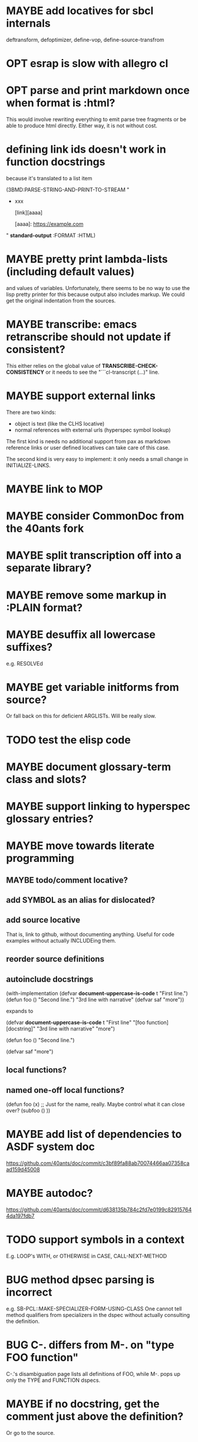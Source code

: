 #+STARTUP: overview
#+SEQ_TODO: TODO(t@) NEXT(n@) STARTED(s@) WAITING(w@) | DONE(d@) OLD(o@) CANCELLED(c@)
#+TODO: MAYBE(m@) FAILED(f@) LOG(l@) DEFERRED(e@) BUG(b@)
* MAYBE add locatives for sbcl internals
deftransform, defoptimizer, define-vop, define-source-transfrom
* OPT esrap is slow with allegro cl
* OPT parse and print markdown once when *format* is :html?
This would involve rewriting everything to emit parse tree fragments or be able to produce html directly. Either way, it is not without cost.
* defining link ids doesn't work in function docstrings
because it's translated to a list item

(3BMD:PARSE-STRING-AND-PRINT-TO-STREAM "
- xxx

    [link][aaaa]
    
    [aaaa]: https://example.com

" *standard-output* :FORMAT :HTML)
* MAYBE pretty print lambda-lists (including default values)
and values of variables. Unfortunately, there seems to be no way to
use the lisp pretty printer for this because output also includes
markup. We could get the original indentation from the sources.
* MAYBE transcribe: emacs retranscribe should not update if consistent?
This either relies on the global value of
*TRANSCRIBE-CHECK-CONSISTENCY* or it needs to see the
"```cl-transcript (...)" line.
* MAYBE support external links
There are two kinds:
- object is text (like the CLHS locative)
- normal references with external urls (hyperspec symbol lookup)

The first kind is needs no additional support from pax as markdown
reference links or user defined locatives can take care of this case.

The second kind is very easy to implement: it only needs a small
change in INITIALIZE-LINKS.
* MAYBE link to MOP
* MAYBE consider CommonDoc from the 40ants fork
* MAYBE split transcription off into a separate library?
* MAYBE remove some markup in :PLAIN format?
* MAYBE desuffix all lowercase suffixes?
e.g. RESOLVEd
* MAYBE get variable initforms from source?
Or fall back on this for deficient ARGLISTs. Will be really slow.
* TODO test the elisp code
* MAYBE document glossary-term class and slots?
* MAYBE support linking to hyperspec glossary entries?
* MAYBE move towards literate programming
** MAYBE todo/comment locative?
** add SYMBOL as an alias for dislocated?
** add source locative
That is, link to github, without documenting anything. Useful for code
examples without actually INCLUDEing them.
** reorder source definitions
** autoinclude docstrings
(with-implementation
  (defvar *document-uppercase-is-code* t
    "First line.")
  (defun foo ()
    "Second line.")
  "3rd line with narrative"
  (defvar saf
    "more"))

expands to

(defvar *document-uppercase-is-code* t
  "First line"
  "[foo function][docstring]"
  "3rd line with narrative"
  "more")

(defun foo ()
  "Second line.")

(defvar saf
  "more")
** local functions?
** named one-off local functions?
(defun foo (x)
  ;; Just for the name, really. Maybe control what it can close over?
  (subfoo ()
   ))
* MAYBE add list of dependencies to ASDF system doc
https://github.com/40ants/doc/commit/c3bf89fa88ab70074466aa07358caad159d45008
* MAYBE autodoc?
https://github.com/40ants/doc/commit/d638135b784c2fd7e0199c829157644da197fdb7
* TODO support symbols in a context
E.g. LOOP's WITH, or OTHERWISE in CASE, CALL-NEXT-METHOD
* BUG method dpsec parsing is incorrect
e.g. SB-PCL::MAKE-SPECIALIZER-FORM-USING-CLASS One cannot tell method
qualifiers from specializers in the dspec without actually consulting
the definition.
* BUG C-. differs from M-. on "type FOO function"
C-.'s disambiguation page lists all definitions of FOO, while M-. pops
up only the TYPE and FUNCTION dspecs.

* MAYBE if no docstring, get the comment just above the definition?
Or go to the source.
* MAYBE use SECTION-PACKAGE from "first" enclosing section?
That is, when generating documentation for something that's referenced
by one or more sections. See PAX::SECTIONS-THAT-CONTAIN and
PAX::SORT-BY-PROXIMITY.
